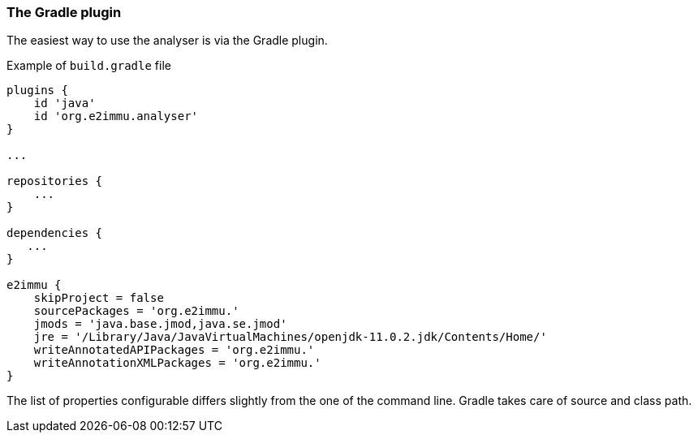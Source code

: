 
=== The Gradle plugin

The easiest way to use the analyser is via the Gradle plugin.

[source]
.Example of `build.gradle` file
----
plugins {
    id 'java'
    id 'org.e2immu.analyser'
}

...

repositories {
    ...
}

dependencies {
   ...
}

e2immu {
    skipProject = false
    sourcePackages = 'org.e2immu.'
    jmods = 'java.base.jmod,java.se.jmod'
    jre = '/Library/Java/JavaVirtualMachines/openjdk-11.0.2.jdk/Contents/Home/'
    writeAnnotatedAPIPackages = 'org.e2immu.'
    writeAnnotationXMLPackages = 'org.e2immu.'
}
----

The list of properties configurable differs slightly from the one of the command line.
Gradle takes care of source and class path.

